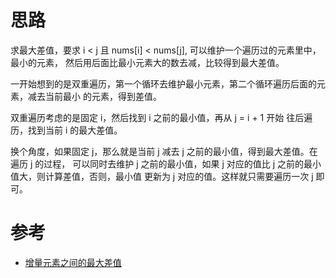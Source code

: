 * 思路
  求最大差值，要求 i < j 且 nums[i] < nums[j], 可以维护一个遍历过的元素里中，最小的元素，
  然后用后面比最小元素大的数去减，比较得到最大差值。

  一开始想到的是双重遍历，第一个循环去维护最小元素，第二个循环遍历后面的元素，减去当前最小
  的元素，得到差值。

  双重遍历考虑的是固定 i，然后找到 i 之前的最小值，再从 j = i + 1 开始
  往后遍历，找到当前 i 的最大差值。

  换个角度，如果固定 j，那么就是当前 j 减去 j 之前的最小值，得到最大差值。在遍历 j 的过程，
  可以同时去维护 j 之前的最小值，如果 j 对应的值比 j 之前的最小值大，则计算差值，否则，最小值
  更新为 j 对应的值。这样就只需要遍历一次 j 即可。

* 参考
  - [[https://leetcode-cn.com/problems/maximum-difference-between-increasing-elements/solution/zeng-liang-yuan-su-zhi-jian-de-zui-da-ch-i0wk/][增量元素之间的最大差值]]
